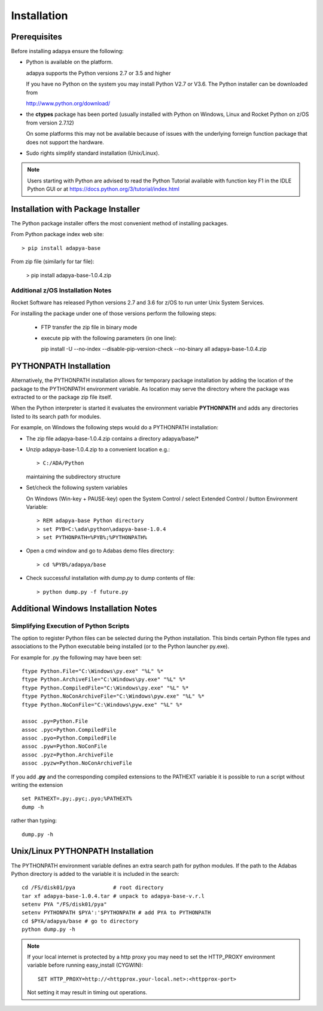 ************
Installation
************

Prerequisites
=============

Before installing adapya ensure the following:

- Python is available on the platform.

  adapya supports the Python versions 2.7 or 3.5 and higher

  If you have no Python on the system you may install Python
  V2.7 or V3.6.  The Python installer can be downloaded from

  http://www.python.org/download/

-  the **ctypes** package has been ported (usually installed with Python
   on Windows, Linux and Rocket Python on z/OS from version 2.7.12)

   On some platforms this may not be available because of issues with the
   underlying forreign function package that does not support the
   hardware.

-  Sudo rights simplify standard installation (Unix/Linux).

.. note:: Users starting with Python are advised to read the Python
   Tutorial available with function key F1 in the IDLE Python GUI or at
   `<https://docs.python.org/3/tutorial/index.html>`_


Installation with Package Installer
===================================

The Python package installer offers the most convenient method of
installing packages.

From Python package index web site::

  > pip install adapya-base

From zip file (similarly for tar file):

  > pip install adapya-base-1.0.4.zip

Additional z/OS Installation Notes
----------------------------------

Rocket Software has released Python versions 2.7 and 3.6 for z/OS
to run unter Unix System Services.

For installing the package under one of those versions perform the following steps:

 - FTP transfer the zip file in binary mode
 - execute pip with the following parameters (in one line)::

   pip install -U --no-index --disable-pip-version-check --no-binary all adapya-base-1.0.4.zip


PYTHONPATH Installation
=======================

Alternatively, the PYTHONPATH installation allows for temporary
package installation by adding the location of the package to the
PYTHONPATH environment variable. As location may serve the directory
where the package was extracted to or the package zip file itself.

When the Python interpreter is started it evaluates the environment
variable **PYTHONPATH** and adds any directories listed to its search
path for modules.

For example, on Windows the following steps would do a PYTHONPATH installation:

- The zip file adapya-base-1.0.4.zip contains a directory adapya/base/\*

- Unzip adapya-base-1.0.4.zip to a convenient location e.g.::

    > C:/ADA/Python

  maintaining the subdirectory structure

- Set/check the following system variables

  On Windows (Win-key + PAUSE-key) open the System Control / select
  Extended Control / button Environment Variable::

    > REM adapya-base Python directory
    > set PYB=C:\ada\python\adapya-base-1.0.4
    > set PYTHONPATH=%PYB%;%PYTHONPATH%


- Open a cmd window and go to Adabas demo files directory::

    > cd %PYB%/adapya/base

- Check successful installation with dump.py to dump contents of file::

    > python dump.py -f future.py


Additional Windows Installation Notes
=====================================

Simplifying Execution of Python Scripts
---------------------------------------

The option to register Python files can be selected during the Python
installation. This binds certain Python file types and associations to the
Python executable being installed (or to the Python launcher py.exe).

For example for .py the following may have been set::

    ftype Python.File="C:\Windows\py.exe" "%L" %*
    ftype Python.ArchiveFile="C:\Windows\py.exe" "%L" %*
    ftype Python.CompiledFile="C:\Windows\py.exe" "%L" %*
    ftype Python.NoConArchiveFile="C:\Windows\pyw.exe" "%L" %*
    ftype Python.NoConFile="C:\Windows\pyw.exe" "%L" %*

    assoc .py=Python.File
    assoc .pyc=Python.CompiledFile
    assoc .pyo=Python.CompiledFile
    assoc .pyw=Python.NoConFile
    assoc .pyz=Python.ArchiveFile
    assoc .pyzw=Python.NoConArchiveFile

If you add **.py** and the corresponding compiled extensions
to the PATHEXT variable it is possible to run a script without
writing the extension ::

    set PATHEXT=.py;.pyc;.pyo;%PATHEXT%
    dump -h

rather than typing::

    dump.py -h



Unix/Linux PYTHONPATH Installation
==================================

The PYTHONPATH environment variable defines an extra search path for
python modules. If the path to the Adabas Python directory is added to
the variable it is included in the search::

    cd /FS/disk01/pya            # root directory
    tar xf adapya-base-1.0.4.tar # unpack to adapya-base-v.r.l
    setenv PYA "/FS/disk01/pya"
    setenv PYTHONPATH $PYA':'$PYTHONPATH # add PYA to PYTHONPATH
    cd $PYA/adapya/base # go to directory
    python dump.py -h


.. note::
   If your local internet is protected by a http proxy you may need to set
   the HTTP\_PROXY environment variable before running easy\_install (CYGWIN)::

       SET HTTP_PROXY=http://<httpprox.your-local.net>:<httpprox-port>

   Not setting it may result in timing out operations.

